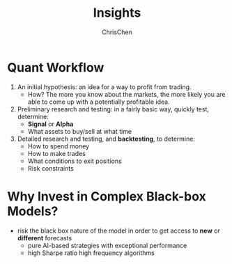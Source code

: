 #+TITLE: Insights
#+OPTIONS: H:2 toc:2 num:2 ^:nil
#+AUTHOR: ChrisChen
#+EMAIL: ChrisChen3121@gmail.com
* Quant Workflow
  1. An initial hypothesis: an idea for a way to profit from trading.
     - How? The more you know about the markets, the more likely you are able to come up with a potentially profitable idea.

  1. Preliminary research and testing: in a fairly basic way, quickly test, determine:
     - *Signal* or *Alpha*
     - What assets to buy/sell at what time
  1. Detailed research and testing, and *backtesting*, to determine:
     - How to spend money
     - How to make trades
     - What conditions to exit positions
     - Risk constraints

* Why Invest in Complex Black-box Models?
  - risk the black box nature of the model in order to get access to *new* or *different* forecasts
    - pure AI-based strategies with exceptional performance
    - high Sharpe ratio high frequency algorithms
